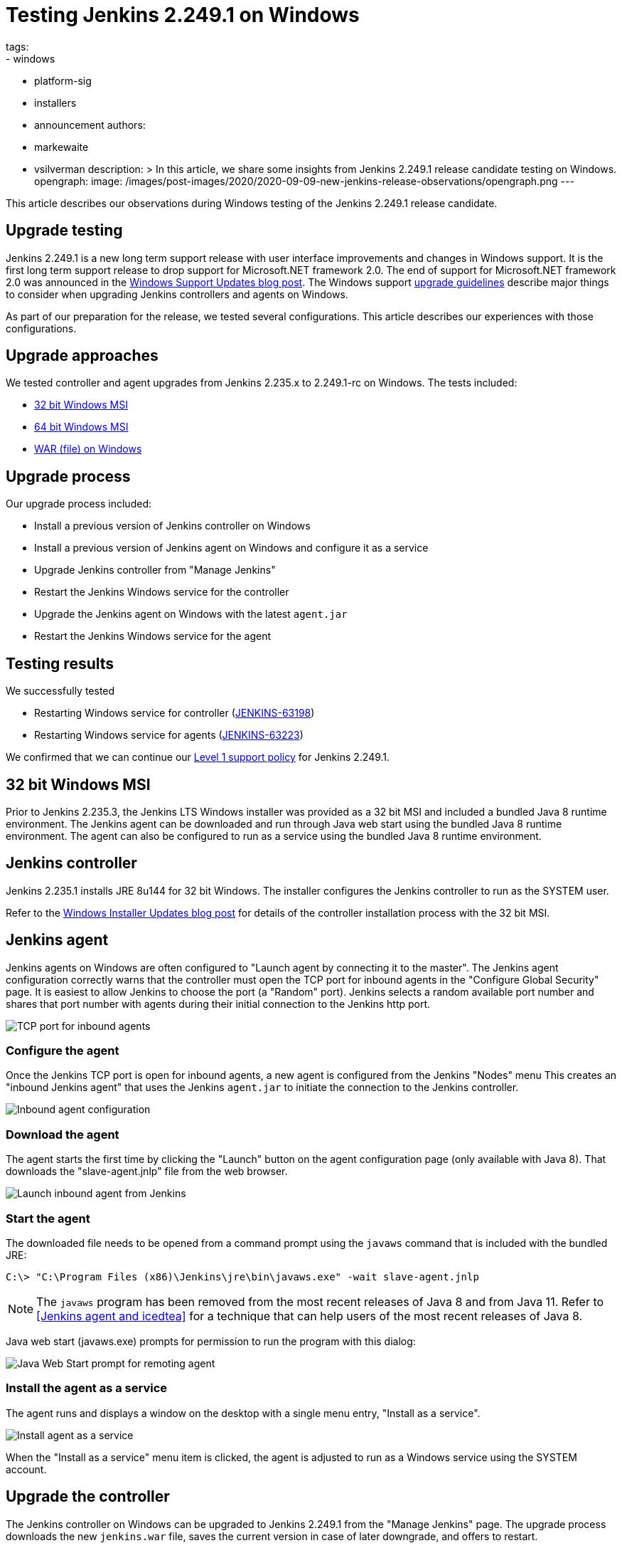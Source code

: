 = Testing Jenkins 2.249.1 on Windows
tags:
- windows
- platform-sig
- installers
- announcement
authors:
- markewaite
- vsilverman
description: >
  In this article, we share some insights from Jenkins 2.249.1 release candidate testing on Windows.
opengraph:
  image: /images/post-images/2020/2020-09-09-new-jenkins-release-observations/opengraph.png
---

This article describes our observations during Windows testing of the Jenkins 2.249.1 release candidate.

== Upgrade testing

Jenkins 2.249.1 is a new long term support release with user interface improvements and changes in Windows support.
It is the first long term support release to drop support for Microsoft.NET framework 2.0.
The end of support for Microsoft.NET framework 2.0 was announced in the link:/blog/2020/07/23/windows-support-updates/[Windows Support Updates blog post].
The Windows support link:/blog/2020/07/23/windows-support-updates/#upgrade-guidelines[upgrade guidelines] describe major things to consider when upgrading Jenkins controllers and agents on Windows.

As part of our preparation for the release, we tested several configurations.
This article describes our experiences with those configurations.

== Upgrade approaches

We tested controller and agent upgrades from Jenkins 2.235.x to 2.249.1-rc on Windows.
The tests included:

* <<32 bit Windows MSI>>
* <<64 bit Windows MSI>>
* <<WAR (file) on Windows>>

== Upgrade process

Our upgrade process included:

* Install a previous version of Jenkins controller on Windows
* Install a previous version of Jenkins agent on Windows and configure it as a service
* Upgrade Jenkins controller from "Manage Jenkins"
* Restart the Jenkins Windows service for the controller
* Upgrade the Jenkins agent on Windows with the latest `agent.jar`
* Restart the Jenkins Windows service for the agent

== Testing results

We successfully tested

* Restarting Windows service for controller (link:https://issues.jenkins.io/browse/JENKINS-63198[JENKINS-63198])
* Restarting Windows service for agents (link:https://issues.jenkins.io/browse/JENKINS-63223[JENKINS-63223])

We confirmed that we can continue our link:/blog/2020/07/23/windows-support-updates/#new-policy[Level 1 support policy] for Jenkins 2.249.1.

== 32 bit Windows MSI

Prior to Jenkins 2.235.3, the Jenkins LTS Windows installer was provided as a 32 bit MSI and included a bundled Java 8 runtime environment.
The Jenkins agent can be downloaded and run through Java web start using the bundled Java 8 runtime environment.
The agent can also be configured to run as a service using the bundled Java 8 runtime environment.

== Jenkins controller

Jenkins 2.235.1 installs JRE 8u144 for 32 bit Windows.
The installer configures the Jenkins controller to run as the SYSTEM user.

Refer to the link:/blog/2019/02/01/windows-installers/[Windows Installer Updates blog post] for details of the controller installation process with the 32 bit MSI.

== Jenkins agent

Jenkins agents on Windows are often configured to "Launch agent by connecting it to the master".
The Jenkins agent configuration correctly warns that the controller must open the TCP port for inbound agents in the "Configure Global Security" page.
It is easiest to allow Jenkins to choose the port (a "Random" port).
Jenkins selects a random available port number and shares that port number with agents during their initial connection to the Jenkins http port.

image::/images/post-images/2020/2020-09-09-new-jenkins-release-observations/tcp-port-for-inbound-agents.png[TCP port for inbound agents]

=== Configure the agent

Once the Jenkins TCP port is open for inbound agents, a new agent is configured from the Jenkins "Nodes" menu
This creates an "inbound Jenkins agent" that uses the Jenkins `agent.jar` to initiate the connection to the Jenkins controller.

image::/images/post-images/2020/2020-09-09-new-jenkins-release-observations/inbound-agent-configuration.png[Inbound agent configuration]

=== Download the agent

The agent starts the first time by clicking the "Launch" button on the agent configuration page (only available with Java 8).
That downloads the "slave-agent.jnlp" file from the web browser.

image::/images/post-images/2020/2020-09-09-new-jenkins-release-observations/launch-inbound-agent-from-jenkins.png[Launch inbound agent from Jenkins]

=== Start the agent

The downloaded file needs to be opened from a command prompt using the `javaws` command that is included with the bundled JRE:

----
C:\> "C:\Program Files (x86)\Jenkins\jre\bin\javaws.exe" -wait slave-agent.jnlp
----

NOTE: The `javaws` program has been removed from  the most recent releases of Java 8 and from Java 11.
Refer to <<Jenkins agent and icedtea>> for a technique that can help users of the most recent releases of Java 8.

Java web start (javaws.exe) prompts for permission to run the program with this dialog:

image::/images/post-images/2020/2020-09-09-new-jenkins-release-observations/javaws-prompt-for-remoting-agent.png[Java Web Start prompt for remoting agent]

=== Install the agent as a service

The agent runs and displays a window on the desktop with a single menu entry, "Install as a service".

image::/images/post-images/2020/2020-09-09-new-jenkins-release-observations/install-agent-as-a-service.png[Install agent as a service]

When the "Install as a service" menu item is clicked, the agent is adjusted to run as a Windows service using the SYSTEM account.

== Upgrade the controller

The Jenkins controller on Windows can be upgraded to Jenkins 2.249.1 from the "Manage Jenkins" page.
The upgrade process downloads the new `jenkins.war` file, saves the current version in case of later downgrade, and offers to restart.

image::/images/post-images/2020/2020-09-09-new-jenkins-release-observations/upgrade-jenkins-from-manage-jenkins.png[Upgrade Jenkins from Manage Jenkins]

== Upgrade the agent

The Jenkins inbound agent is not upgraded automatically.
The agent administrator downloads the most recent `agent.jar` from their Jenkins controller, stops the running agent, and replaces the installed `agent.jar` with the downloaded version.
The agent service will reconnect to the Jenkins controller after the administrator restarts it.

== 64 bit Windows MSI

Beginning with link:/blog/2020/08/12/windows-installers-upgrade/[Jenkins 2.235.3], the Jenkins LTS Windows installer is a 64 bit MSI.
It runs Jenkins with the 64 bit JDK (Java 8 or Java 11) selected by the user.

== Jenkins controller

Jenkins 2.235.3 was installed using AdoptOpenJDK Java 8u262 in one test.
It was installed using AdoptOpenJDK Java 11.0.8 in another test.
In both cases, the installer configured the Jenkins controller to run with the Windows service account we had previously configured.

Refer to the link:/blog/2019/02/01/windows-installers/#screenshots[Windows Installer Updates blog post] for details of the controller installation process with the 64 bit MSI.

== Jenkins agent

Jenkins agents on Windows are often configured to "Launch agent by connecting it to the master".
The Jenkins agent configuration correctly warns that the controller must open the TCP port for inbound agents in the "Configure Global Security" page.
It is easiest to allow Jenkins to choose the port (a "Random" port).
Jenkins selects a random available port number and shares that port number with agents during their initial connection to the Jenkins http port.

image::/images/post-images/2020/2020-09-09-new-jenkins-release-observations/tcp-port-for-inbound-agents.png[TCP port for inbound agents]

=== Configure the agent

Once the Jenkins TCP port is open for inbound agents, a new agent is configured from the Jenkins "Nodes" menu
This creates an "inbound Jenkins agent" that uses the Jenkins `agent.jar` to initiate the connection to the Jenkins controller.
Once the Jenkins TCP port is open for inbound agents, a new agent is configured from the Jenkins "Nodes" menu
This creates an "inbound Jenkins agent" that uses the Jenkins `agent.jar` to initiate the connection to the Jenkins controller.
Once the Jenkins TCP port is open for inbound agents, a new agent is configured from the Jenkins "Nodes" menu
This creates an "inbound Jenkins agent" that uses the Jenkins `agent.jar` to initiate the connection to the Jenkins controller.

image::/images/post-images/2020/2020-09-09-new-jenkins-release-observations/inbound-agent-configuration.png[Inbound agent configuration]

=== Download the agent

The agent was started the first time by clicking the "Launch" button on the agent configuration page (only available with Java 8).
That downloads the "slave-agent.jnlp" file from the web browser.

image::/images/post-images/2020/2020-09-09-new-jenkins-release-observations/launch-inbound-agent-from-jenkins.png[Launch inbound agent from Jenkins]

=== Start the agent with IcedTea-Web

Recent versions of Java 8 and all versions of Java 11 have removed the `javaws` command.
Jenkins agents for Java 8 can still be started with the `javaws` command, but it needs to be downloaded separately from the JVM.
We open "slave-agent.jnlp" from a command prompt using the `javaws` command that is available from link:https://adoptopenjdk.net/icedtea-web.html[AdoptOpenJDK IcedTea]:

----
C:\> C:\icedtea-web-1.8.3.win.bin\icedtea-web-image\bin\javaws.exe -wait slave-agent.jnlp
----

Java web start (javaws.exe) prompts for permission to run the program with this dialog:

image::/images/post-images/2020/2020-09-09-new-jenkins-release-observations/javaws-prompt-for-remoting-agent.png[Java Web Start prompt for remoting agent]

=== Install the agent as a service

The agent runs and displays a window on the desktop with a single menu entry, "Install as a service".

image::/images/post-images/2020/2020-09-09-new-jenkins-release-observations/install-agent-as-a-service.png[Install agent as a service]

When the "Install as a service" menu item is clicked, the agent is installed and configured to run as a Windows service using the SYSTEM account.

== Upgrading the controller

The Jenkins controller on Windows was upgraded to Jenkins 2.249.1 from the "Manage Jenkins" page.
The upgrade process downloads the new `jenkins.war` file, saves the current version in case of later downgrade, and offers to restart.

image::/images/post-images/2020/2020-09-09-new-jenkins-release-observations/upgrade-jenkins-from-manage-jenkins.png[Upgrade Jenkins from Manage Jenkins]

== Upgrading the agent

The Jenkins inbound agent is not upgraded automatically or from a Jenkins user interface.
The agent administrator downloads the most recent `agent.jar` from their Jenkins controller and replaces the installed `agent.jar` with the downloaded version.

== WAR (file) on Windows

Jenkins allows users to run the Jenkins web archive (WAR) file from a command line and then install it as a service from within Jenkins.
This installation technique uses the Jenkins WAR file but does *not* use a Windows MSI package.
The Jenkins WAR file includes the necessary components to install and configure Jenkins as a service.

== Install controller as a service

When the Jenkins war file is started from a Windows command prompt, "Manage Jenkins" includes "Install as a service".
An administrator selects that entry and Jenkins will configure itself to run as a service/
The installer configures the Jenkins controller to run as the SYSTEM user.

image::/images/post-images/2020/2020-09-09-new-jenkins-release-observations/install-controller-as-service-from-manage-jenkins.png[Install Jenkins as a service from Manage Jenkins]

== Jenkins agent

Jenkins agents on Windows are often configured to "Launch agent by connecting it to the master".
The Jenkins agent configuration correctly warns that the controller must open the TCP port for inbound agents in the "Configure Global Security" page.
It is easiest to allow Jenkins to choose the port (a "Random" port).
Jenkins selects a random available port number and shares that port number with agents during their initial connection to the Jenkins http port.

image::/images/post-images/2020/2020-09-09-new-jenkins-release-observations/tcp-port-for-inbound-agents.png[TCP port for inbound agents]

=== Configure the agent

After opening the Jenkins TCP port for inbound agents, we configured a new agent from the "Nodes" menu
This created an "inbound Jenkins agent" that uses the Jenkins `agent.jar` to initiate the connection to the Jenkins controller.

image::/images/post-images/2020/2020-09-09-new-jenkins-release-observations/inbound-agent-configuration.png[Inbound agent configuration]

=== Download the agent

The agent was started the first time by clicking the "Launch" button on the agent configuration page (only available with Java 8).
That downloads the "slave-agent.jnlp" file from the web browser.

image::/images/post-images/2020/2020-09-09-new-jenkins-release-observations/launch-inbound-agent-from-jenkins.png[Launch inbound agent from Jenkins]

=== Start the agent with IcedTea-Web

Recent versions of Java 8 and all versions of Java 11 have removed the `javaws` command.
Jenkins agents for Java 8 can still be started with the `javaws` command, but it needs to be downloaded separately from the JVM.
Open "slave-agent.jnlp" from a command prompt using the `javaws` command that is available from link:https://adoptopenjdk.net/icedtea-web.html[AdoptOpenJDK IcedTea-Web]:

----
C:\> C:\icedtea-web-1.8.3.win.bin\icedtea-web-image\bin\javaws.exe -wait slave-agent.jnlp
----

Java web start (javaws.exe) prompts for permission to run the program with this dialog:

image::/images/post-images/2020/2020-09-09-new-jenkins-release-observations/javaws-prompt-for-remoting-agent.png[Java Web Start prompt for remoting agent]

=== Install the agent as a service

The agent runs and displays a window on the desktop with a single menu entry, "Install as a service".

image::/images/post-images/2020/2020-09-09-new-jenkins-release-observations/install-agent-as-a-service.png[Install agent as a service]

When the "Install as a service" menu item is clicked, the agent is installed and configured to run as a Windows service using the SYSTEM account.

== Conclusion

Jenkins controller installation is best done with the new 64 bit MSI package.
Previous controller installations can be upgraded to the most recent Jenkins release from within Jenkins.

Jenkins inbound agent installation is more complicated now that the `javaws.exe` program is not included in the JDK.
The link:https://adoptopenjdk.net/icedtea-web.html[AdoptOpenJDK IcedTea-Web project] allows administrators to install and configure Jenkins inbound agents with most of the ease that was available in prior Java releases.

